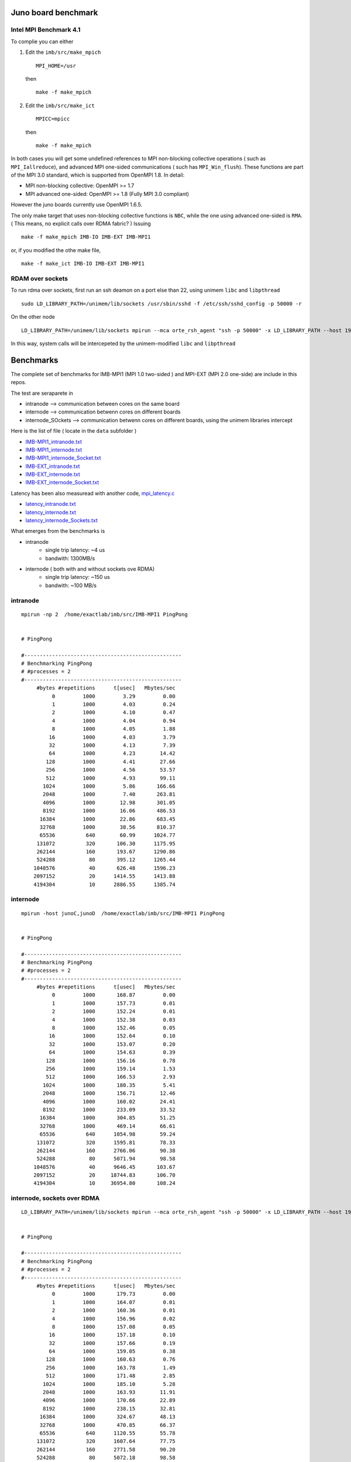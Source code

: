 ======================
Juno board benchmark 
======================

Intel MPI Benchmark 4.1
=======================

To complie you can either 

1. Edit the ``imb/src/make_mpich``
   ::

     MPI_HOME=/usr

   then 
   ::

     make -f make_mpich
 
2. Edit the ``imb/src/make_ict``
   ::

     MPICC=mpicc 

   then
   ::

     make -f make_mpich

In both cases you will get some undefined references to MPI non-blocking collective operations
( such as ``MPI_Iallreduce``), and advanced MPI one-sided communications ( such has ``MPI_Win_flush``). These functions are part of the MPI 3.0 standard, which is supported 
from OpenMPI 1.8. 
In detail: 
 
-  MPI non-blocking collective: OpenMPI >= 1.7
-  MPI advanced one-sided:  OpenMPI >= 1.8 (Fully MPI 3.0 compliant)

However the juno boards currently use OpenMPI 1.6.5. 

The only make target that uses non-blocking collective functions is ``NBC``, while the one
using advanced one-sided is ``RMA``. ( This means, no explicit calls over RDMA fabric? )
Issuing 
::

  make -f make_mpich IMB-IO IMB-EXT IMB-MPI1

or, if you modified the othe make file, 
::

  make -f make_ict IMB-IO IMB-EXT IMB-MPI1


RDAM over sockets
=================

To run rdma over sockets, first run an ssh deamon on a port else than 22, using unimem ``libc`` and ``libpthread``
::

  sudo LD_LIBRARY_PATH=/unimem/lib/sockets /usr/sbin/sshd -f /etc/ssh/sshd_config -p 50000 -r

On the other node
::

  LD_LIBRARY_PATH=/unimem/lib/sockets mpirun --mca orte_rsh_agent "ssh -p 50000" -x LD_LIBRARY_PATH --host 192.168.1.12,192.168.1.13  imb/src/IMB-MPI1

In this way, system calls will be intercepeted by the unimem-modified ``libc`` and ``libpthread``

==========
Benchmarks
==========

The complete set of benchmarks for IMB-MPI1 (MPI 1.0 two-sided ) and MPI-EXT (MPI 2.0 one-side) are include in this repos.

The test are seraparete in 

- intranode --> communication between cores on the same board
- internode --> communication betwenn cores on different boards
- internode_SOckets --> communication betwenn cores on different boards, using the unimem libraries intercept

Here is the list of file ( locate in the ``data`` subfolder )

- `IMB-MPI1_intranode.txt`_
- `IMB-MPI1_internode.txt`_
- `IMB-MPI1_internode_Socket.txt`_

- `IMB-EXT_intranode.txt`_
- `IMB-EXT_internode.txt`_
- `IMB-EXT_internode_Socket.txt`_

Latency has been also measuread with another code, `mpi_latency.c`_

- `latency_intranode.txt`_
- `latency_internode.txt`_
- `latency_internode_Sockets.txt`_

What emerges from the benchmarks is 

- intranode
    - single trip latency: ~4 us
    - bandwith: 1300MB/s

- internode ( both with and without sockets ove RDMA)
    - single trip latency: ~150 us
    - bandwith: ~100 MB/s


intranode
=========
::

  mpirun -np 2  /home/exactlab/imb/src/IMB-MPI1 PingPong
  

  # PingPong

  #---------------------------------------------------
  # Benchmarking PingPong 
  # #processes = 2 
  #---------------------------------------------------
       #bytes #repetitions      t[usec]   Mbytes/sec
            0         1000         3.29         0.00
            1         1000         4.03         0.24
            2         1000         4.10         0.47
            4         1000         4.04         0.94
            8         1000         4.05         1.88
           16         1000         4.03         3.79
           32         1000         4.13         7.39
           64         1000         4.23        14.42
          128         1000         4.41        27.66
          256         1000         4.56        53.57
          512         1000         4.93        99.11
         1024         1000         5.86       166.66
         2048         1000         7.40       263.81
         4096         1000        12.98       301.05
         8192         1000        16.06       486.53
        16384         1000        22.86       683.45
        32768         1000        38.56       810.37
        65536          640        60.99      1024.77
       131072          320       106.30      1175.95
       262144          160       193.67      1290.86
       524288           80       395.12      1265.44
      1048576           40       626.48      1596.23
      2097152           20      1414.55      1413.88
      4194304           10      2886.55      1385.74




internode
==========
::

  mpirun -host junoC,junoD  /home/exactlab/imb/src/IMB-MPI1 PingPong

 
  # PingPong

  #---------------------------------------------------
  # Benchmarking PingPong 
  # #processes = 2 
  #---------------------------------------------------
       #bytes #repetitions      t[usec]   Mbytes/sec
            0         1000       168.87         0.00
            1         1000       157.73         0.01
            2         1000       152.24         0.01
            4         1000       152.38         0.03
            8         1000       152.46         0.05
           16         1000       152.64         0.10
           32         1000       153.07         0.20
           64         1000       154.63         0.39
          128         1000       156.16         0.78
          256         1000       159.14         1.53
          512         1000       166.53         2.93
         1024         1000       180.35         5.41
         2048         1000       156.71        12.46
         4096         1000       160.02        24.41
         8192         1000       233.09        33.52
        16384         1000       304.85        51.25
        32768         1000       469.14        66.61
        65536          640      1054.98        59.24
       131072          320      1595.81        78.33
       262144          160      2766.06        90.38
       524288           80      5071.94        98.58
      1048576           40      9646.45       103.67
      2097152           20     18744.83       106.70
      4194304           10     36954.80       108.24


internode, sockets over RDMA
=============================
::

  LD_LIBRARY_PATH=/unimem/lib/sockets mpirun --mca orte_rsh_agent "ssh -p 50000" -x LD_LIBRARY_PATH --host 192.168.1.12,192.168.1.13  imb/src/IMB-MPI1 PingPong

 
  # PingPong

  #---------------------------------------------------
  # Benchmarking PingPong 
  # #processes = 2 
  #---------------------------------------------------
       #bytes #repetitions      t[usec]   Mbytes/sec
            0         1000       179.73         0.00
            1         1000       164.07         0.01
            2         1000       160.36         0.01
            4         1000       156.96         0.02
            8         1000       157.08         0.05
           16         1000       157.18         0.10
           32         1000       157.66         0.19
           64         1000       159.05         0.38
          128         1000       160.63         0.76
          256         1000       163.78         1.49
          512         1000       171.48         2.85
         1024         1000       185.10         5.28
         2048         1000       163.93        11.91
         4096         1000       170.66        22.89
         8192         1000       238.15        32.81
        16384         1000       324.67        48.13
        32768         1000       470.85        66.37
        65536          640      1120.55        55.78
       131072          320      1607.64        77.75
       262144          160      2771.58        90.20
       524288           80      5072.18        98.58
      1048576           40      9629.32       103.85
      2097152           20     18746.67       106.69
      4194304           10     36914.00       108.36



=========================
Playing with OpenMPI BTL
=========================

The transport layer used effects a lot the latency and the bandwidth.

For example, in the intranode case, running using ``sm`` ( default in the intranode case) 
::

  mpirun -np 2 --mca btl self,sm /home/exactlab/imb/src/MPI-MPI1 PingPong 

equivalent to 
::

  mpirun -np 2 /home/exactlab/imb/src/MPI-MPI1 PingPong 


  # PingPong

  #---------------------------------------------------
  # Benchmarking PingPong 
  # #processes = 2 
  #---------------------------------------------------
       #bytes #repetitions      t[usec]   Mbytes/sec
            0         1000         3.29         0.00
            1         1000         4.03         0.24
            2         1000         4.10         0.47
            4         1000         4.04         0.94
            8         1000         4.05         1.88
           16         1000         4.03         3.79
           32         1000         4.13         7.39
           64         1000         4.23        14.42
          128         1000         4.41        27.66
          256         1000         4.56        53.57
          512         1000         4.93        99.11
         1024         1000         5.86       166.66
         2048         1000         7.40       263.81
         4096         1000        12.98       301.05
         8192         1000        16.06       486.53
        16384         1000        22.86       683.45
        32768         1000        38.56       810.37
        65536          640        60.99      1024.77
       131072          320       106.30      1175.95
       262144          160       193.67      1290.86
       524288           80       395.12      1265.44
      1048576           40       626.48      1596.23
      2097152           20      1414.55      1413.88
      4194304           10      2886.55      1385.74

while using ``tcp``
::

  mpirun -np 2 --mca btl self,tcp /home/exactlab/imb/src/MPI-MPI1 PingPon

gives
::

  # PingPong

  #---------------------------------------------------
  # Benchmarking PingPong 
  # #processes = 2 
  #---------------------------------------------------
       #bytes #repetitions      t[usec]   Mbytes/sec
            0         1000        44.26         0.00
            1         1000        46.48         0.02
            2         1000        46.53         0.04
            4         1000        46.52         0.08
            8         1000        46.55         0.16
           16         1000        46.46         0.33
           32         1000        23.56         1.30
           64         1000        23.63         2.58
          128         1000        23.89         5.11
          256         1000        24.08        10.14
          512         1000        24.55        19.89
         1024         1000        25.16        38.81
         2048         1000        27.79        70.27
         4096         1000        29.37       133.00
         8192         1000        32.82       238.06
        16384         1000        39.14       399.16
        32768         1000        61.99       504.12
        65536          640       145.80       428.66
       131072          320       226.63       551.56
       262144          160       314.83       794.07
       524288           80       570.02       877.16
      1048576           40      1114.86       896.97
      2097152           20      2174.32       919.83
      4194304           10      4266.39       937.56

``mip_latency.c`` gives similar results 
::

  mpirun  -np 2 --mca btl self,sm /home/exactlab/mpi_latency.x

gives
::

  *** Avg round trip time = 11 microseconds
  *** Avg one way latency = 5 microseconds

while
::

  mpirun  -np 2 --mca btl self,tcp /home/exactlab/mpi_latency.x

gives
::

  *** Avg round trip time = 99 microseconds
  *** Avg one way latency = 49 microseconds  

This means that the ``tcp`` stack is wasting a lot of time. A native transport layer, or maybe ``openib`` (OpenFabrics) compliant layer, will
probably greatly enhance performance.  


.. _`IMB-MPI1_intranode.txt` : ./data/IMB-MPI1_intranode.txt
.. _`IMB-MPI1_internode.txt` : ./data/IMB-MPI1_internode.txt
.. _`IMB-MPI1_internode_Socket.txt` : ./data/IMB-MPI1_internode_Socket.txt
.. _`IMB-EXT_intranode.txt` : ./data/IMB-EXT_intranode.txt
.. _`IMB-EXT_internode.txt`: ./data/IMB-EXT_internode.txt
.. _`IMB-EXT_internode_Socket.txt`: ./data/IMB-EXT_internode_Socket.txt
.. _`mpi_latency.c`: ./mpi_latency.c
.. _`latency_intranode.txt`: ./data/latency_intranode.txt
.. _`latency_internode.txt`: ./data/latency_internode.txt
.. _`latency_internode_Sockets.txt`: ./data/latency_internode_Sockets.txt



